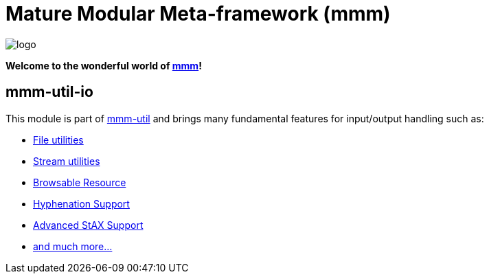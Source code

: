 = Mature Modular Meta-framework (mmm)

image:https://raw.github.com/m-m-m/mmm/master/src/site/resources/images/logo.png[logo]

*Welcome to the wonderful world of http://m-m-m.sourceforge.net/index.html[mmm]!*

== mmm-util-io

This module is part of link:../../..#mmm-util[mmm-util] and brings many fundamental features for input/output handling such as:

* http://m-m-m.github.io/maven/apidocs/net/sf/mmm/util/file/api/package-summary.html#package.description[File utilities]
* http://m-m-m.github.io/maven/apidocs/net/sf/mmm/util/io/api/package-summary.html#package.description[Stream utilities]
* http://m-m-m.github.io/maven/apidocs/net/sf/mmm/util/resource/api/package-summary.html#package.description[Browsable Resource]
* http://m-m-m.github.io/maven/apidocs/net/sf/mmm/util/text/api/package-summary.html#package.description[Hyphenation Support]
* http://m-m-m.github.io/maven/apidocs/net/sf/mmm/util/xml/api/package-summary.html#package.description[Advanced StAX Support]
* http://m-m-m.github.io/maven/apidocs/[and much more... ]
